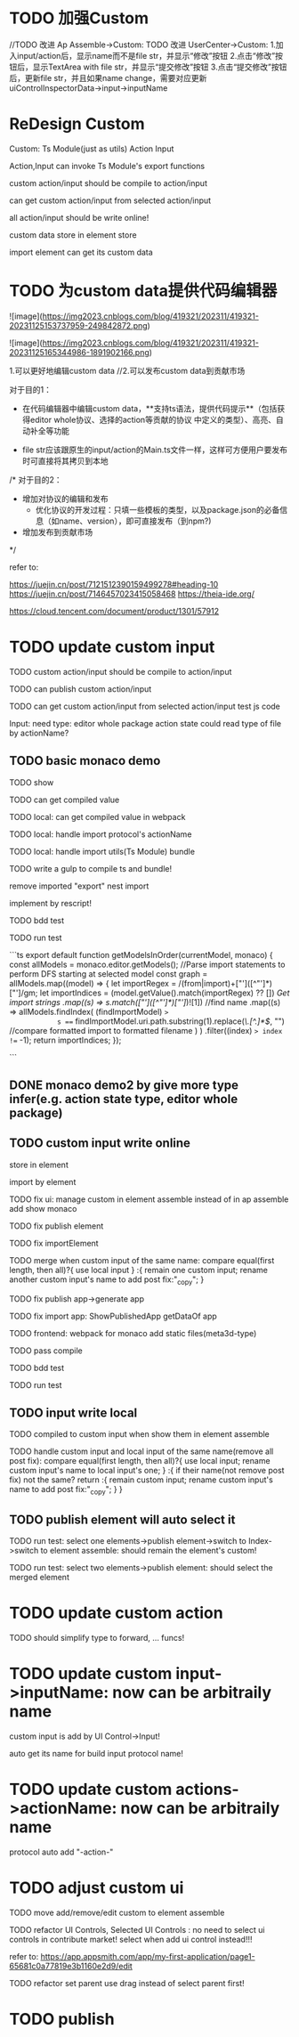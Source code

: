 * TODO 加强Custom

//TODO 改进 Ap Assemble->Custom:
TODO 改进 UserCenter->Custom:
1.加入input/action后，显示name而不是file str，并显示“修改”按钮
2.点击“修改”按钮后，显示TextArea with file str，并显示“提交修改”按钮
3.点击“提交修改”按钮后，更新file str，并且如果name change，需要对应更新uiControlInspectorData->input->inputName



* ReDesign Custom

Custom:
Ts Module(just as utils)
Action
Input



Action,Input can invoke Ts Module's export functions

custom action/input should be compile to action/input

# can publish custom action/input

can get custom action/input from selected action/input


all action/input should be write online!


custom data store in element store


import element can get its custom data

# element assemble's custom data = selected action/input + imported custom


* TODO 为custom data提供代码编辑器


![image](https://img2023.cnblogs.com/blog/419321/202311/419321-20231125153737959-249842872.png)

![image](https://img2023.cnblogs.com/blog/419321/202311/419321-20231125165344986-1891902166.png)



# 目的

1.可以更好地编辑custom data
//2.可以发布custom data到贡献市场

# 具体方案

对于目的1：

- 在代码编辑器中编辑custom data，**支持ts语法，提供代码提示**（包括获得editor whole协议、选择的action等贡献的协议  中定义的类型）、高亮、自动补全等功能 


- file str应该跟原生的input/action的Main.ts文件一样，这样可方便用户要发布时可直接将其拷贝到本地

/*
对于目的2：

- 增加对协议的编辑和发布
  - 优化协议的开发过程：只填一些模板的类型，以及package.json的必备信息（如name、version），即可直接发布（到npm?)

- 增加发布到贡献市场
*/



refer to:

https://juejin.cn/post/7121512390159499278#heading-10
https://juejin.cn/post/7146457023415058468
https://theia-ide.org/

https://cloud.tencent.com/document/product/1301/57912






# ** TODO update Js Module to Ts Module



* TODO update custom input

TODO custom action/input should be compile to action/input

TODO can publish custom action/input

TODO can get custom action/input from selected action/input
test js code



Input:
need type:
editor whole package
action state
    could read type of file by actionName?


** TODO basic monaco demo

TODO show


TODO can get compiled value


# TODO add Ts Module
# can as contribute?

# 多文件

# TODO can get compiled value






TODO local: can get compiled value in webpack

TODO local: handle import protocol's actionName

TODO local: handle import utils(Ts Module)
bundle


TODO write a gulp to compile ts and bundle!

remove imported "export"
nest import


implement by rescript!

TODO bdd test


TODO run test


```ts
export default function getModelsInOrder(currentModel, monaco) {
  const allModels = monaco.editor.getModels();
  //Parse import statements to perform DFS starting at selected model
  const graph = allModels.map((model) => {
    let importRegex = /(from|import)\s+["']([^"']*)["']/gm;
    let importIndices = (model.getValue().match(importRegex) ?? []) //Get import strings
      .map((s) => s.match(/["']([^"']*)["']/)![1]) //find name
      .map((s) =>
        allModels.findIndex(
          (findImportModel) =>
            s === findImportModel.uri.path.substring(1).replace(/\.[^.]*$/, "") //compare formatted import to formatted filename
        )
      )
      .filter((index) => index !== -1);
    return importIndices;
  });

```




** DONE monaco demo2 by give more type infer(e.g. action state type, editor whole package)







** TODO custom input write online

store in element

import by element

TODO fix ui:
manage custom in element assemble instead of in ap assemble
  add
  show
  monaco


TODO fix publish element


# TODO fix UIConinpsector

TODO fix importElement



TODO merge when custom input of the same name:
compare equal(first length, then all)?{
use local input
} :{
remain one custom input;
rename another custom input's name to add post fix:"_copy";
}



# TODO fix add generated custom:
# add when run




TODO fix publish app->generate app

TODO fix import app:
ShowPublishedApp
getDataOf app


TODO frontend: 
webpack for monaco
add static files(meta3d-type)



TODO pass compile


TODO bdd test


TODO run test



** TODO input write local

# same content as online, except import protocol types 

# TODO publish

TODO compiled to custom input when show them in element assemble

TODO handle custom input and local input of the same name(remove all post fix):
compare equal(first length, then all)?{
use local input;
rename custom input's name to local input's one;
} :{
  if their name(not remove post fix) not the same? return :{
    remain custom input;
    rename custom input's name to add post fix:"_copy";
  }
}


# ** TODO publish app no limit only one element?
** TODO publish element will auto select it

TODO run test: select one elements->publish element->switch to Index->switch to element assemble: should remain the element's custom!

TODO run test: select two elements->publish element: should select the merged element



# same content as online, just store in local and copy to online


# * TODO add Ts Module(as utils)

# can as contribute


# TODO Action,Input can invoke Ts Module's export functions

# TODO publish Ts Module

# TODO can get Ts Module from selected Published


# TODO how to handle import utils(Ts Module) in Input?



# ** TODO add Ts Module for custom input


# ** TODO add Ts Module for local input(utils)








# * TODO add "only import custom" button






* TODO update custom action

TODO should simplify type to forward, ... funcs!




* TODO update custom input->inputName: now can be arbitraily name

custom input is add by UI Control->Input!

auto get its name for build input protocol name!


* TODO update custom actions->actionName: now can be arbitraily name

protocol auto add "-action-"




* TODO adjust custom ui

TODO move add/remove/edit custom to element assemble


TODO refactor UI Controls, Selected UI Controls :
no need to select ui controls in contribute market! select when add ui control instead!!!

refer to:
https://app.appsmith.com/app/my-first-application/page1-65681c0a77819e3b1160e2d9/edit






TODO refactor set parent
use drag instead of select parent first!




* TODO publish